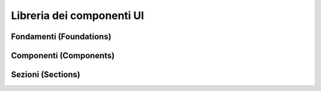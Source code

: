Libreria dei componenti UI
=============================
Fondamenti (Foundations)
------------------------
Componenti (Components)
------------------------
Sezioni (Sections)
--------------------
